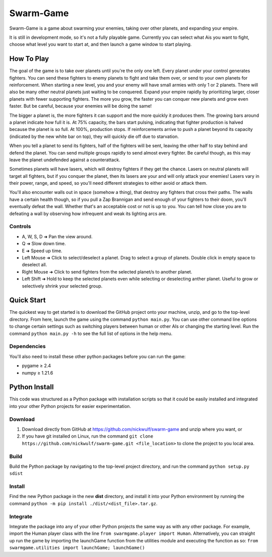 ==========
Swarm-Game
==========

Swarm-Game is a game about swarming your enemies, taking over other planets, and expanding your empire.

It is still in development mode, so it's not a fully playable game. Currently you can select what Ais you want to fight, choose what level you want to start at, and then launch a game window to start playing.

How To Play
-----------
The goal of the game is to take over planets until you're the only one left. Every planet under your control generates fighters. You can send these fighters to enemy planets to fight and take them over, or send to your own planets for reinforcement. When starting a new level, you and your enemy will have small armies with only 1 or 2 planets. There will also be many other neutral planets just waiting to be conquered. Expand your empire rapidly by prioritizing larger, closer planets with fewer supporting fighters. The more you grow, the faster you can conquer new planets and grow even faster. But be careful, because your enemies will be doing the same!

The bigger a planet is, the more fighters it can support and the more quickly it produces them. The growing bars around a planet indicate how full it is. At 75% capacity, the bars start pulsing, indicating that fighter production is halved because the planet is so full. At 100%, production stops. If reinforcements arrive to push a planet beyond its capacity (indicated by the new white bar on top), they will quickly die off due to starvation.

When you tell a planet to send its fighters, half of the fighters will be sent, leaving the other half to stay behind and defend the planet. You can send multiple groups rapidly to send almost every fighter. Be careful though, as this may leave the planet undefended against a counterattack.

Sometimes planets will have lasers, which will destroy fighters if they get the chance. Lasers on neutral planets will target all fighters, but if you conquer the planet, then its lasers are your and will only attack your enemies! Lasers vary in their power, range, and speed, so you'll need different strategies to either avoid or attack them.

You'll also encounter walls out in space (somehow a thing), that destroy any fighters that cross their paths. The walls have a certain health though, so if you pull a Zap Brannigan and send enough of your fighters to their doom, you'll eventually defeat the wall. Whether that's an acceptable cost or not is up to you. You can tell how close you are to defeating a wall by observing how infrequent and weak its lighting arcs are.

Controls
________
* A, W, S, D  ➜ Pan the view around.
* Q           ➜ Slow down time.
* E           ➜ Speed up time.
* Left Mouse  ➜ Click to select/deselect a planet. Drag to select a group of planets. Double click in empty space to deselect all.
* Right Mouse ➜ Click to send fighters from the selected planet/s to another planet.
* Left Shift  ➜ Hold to keep the selected planets even while selecting or deselecting anther planet. Useful to grow or selectively shrink your selected group.

Quick Start
-----------
The quickest way to get started is to download the GitHub project onto your machine, unzip, and go to the top-level directory. From here, launch the game using the command ``python main.py``. You can use other command line options to change certain settings such as switching players between human or other AIs or changing the starting level. Run the command ``python main.py -h`` to see the full list of options in the help menu.

Dependencies
____________
You'll also need to install these other python packages before you can run the game:

- pygame ≥ 2.4
- numpy ≥ 1.21.6

Python Install
--------------
This code was structured as a Python package with installation scripts so that it could be easily installed and integrated into your other Python projects for easier experimentation.

Download
________
#. Download directly from GitHub at https://github.com/nickwulf/swarm-game and unzip where you want, or
#. If you have git installed on Linux, run the command ``git clone https://github.com/nickwulf/swarm-game.git <file_location>`` to clone the project to you local area.

Build
_____
Build the Python package by navigating to the top-level project directory, and run the command ``python setup.py sdist``

Install
_______
Find the new Python package in the new **dist** directory, and install it into your Python environment by running the command ``python -m pip install ./dist/<dist_file>.tar.gz``.

Integrate
_________
Integrate the package into any of your other Python projects the same way as with any other package. For example, import the Human player class with the line ``from swarmgame.player import Human``. Alternatively, you can straight up run the game by importing the launchGame function from the utilities module and executing the function as so: ``from swarmgame.utilities import launchGame; launchGame()``

